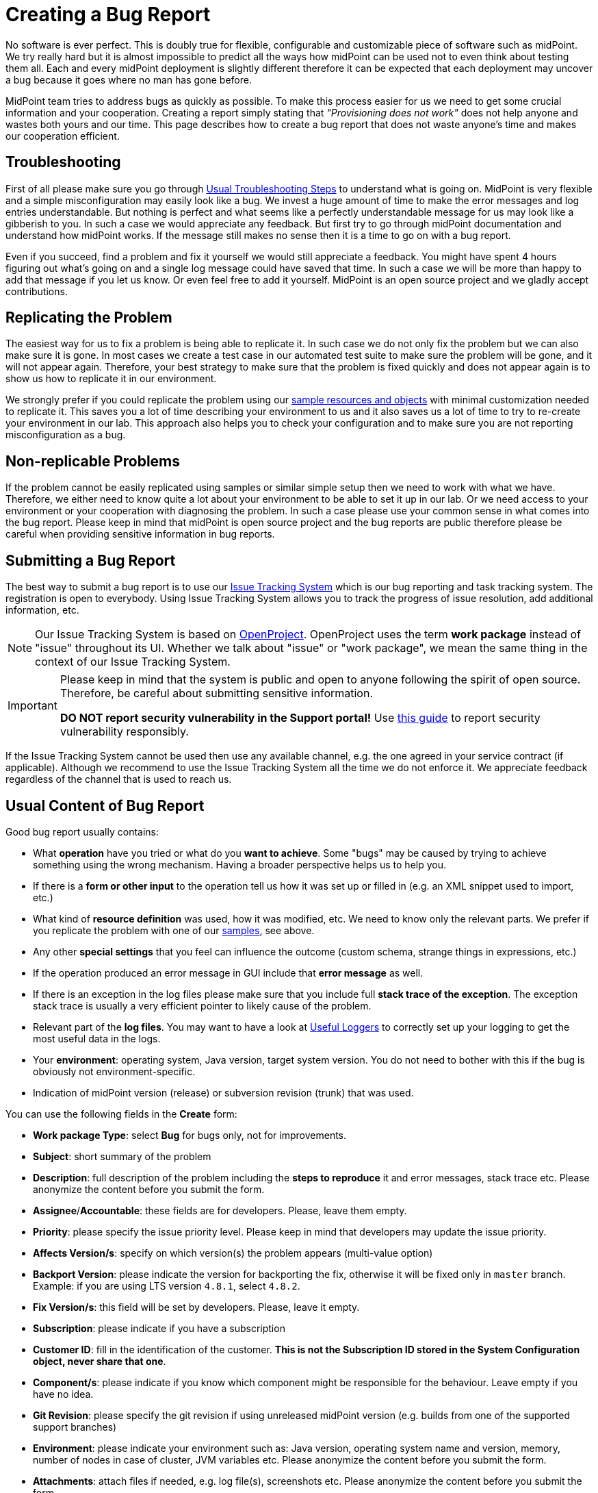 = Creating a Bug Report
:page-keywords: [ 'logging', 'log', 'bug', 'bugreport', 'troubleticket', 'trouble', 'bugtracking', 'troubleshooting' ]
:page-tag: guide

No software is ever perfect.
This is doubly true for flexible, configurable and customizable piece of software such as midPoint.
We try really hard but it is almost impossible to predict all the ways how midPoint can be used not to even think about testing them all.
Each and every midPoint deployment is slightly different therefore it can be expected that each deployment may uncover a bug because it goes where no man has gone before.

MidPoint team tries to address bugs as quickly as possible.
To make this process easier for us we need to get some crucial information and your cooperation.
Creating a report simply stating that _"Provisioning does not work"_ does not help anyone and wastes both yours and our time.
This page describes how to create a bug report that does not waste anyone's time and makes our cooperation efficient.

== Troubleshooting

First of all please make sure you go through xref:/midpoint/reference/diag/troubleshooting/usual-troubleshooting-steps/[Usual Troubleshooting Steps] to understand what is going on.
MidPoint is very flexible and a simple misconfiguration may easily look like a bug.
We invest a huge amount of time to make the error messages and log entries understandable.
But nothing is perfect and what seems like a perfectly understandable message for us may look like a gibberish to you.
In such a case we would appreciate any feedback.
But first try to go through midPoint documentation and understand how midPoint works.
If the message still makes no sense then it is a time to go on with a bug report.

Even if you succeed, find a problem and fix it yourself we would still appreciate a feedback.
You might have spent 4 hours figuring out what's going on and a single log message could have saved that time.
In such a case we will be more than happy to add that message if you let us know.
Or even feel free to add it yourself.
MidPoint is an open source project and we gladly accept contributions.

== Replicating the Problem

The easiest way for us to fix a problem is being able to replicate it.
In such case we do not only fix the problem but we can also make sure it is gone.
In most cases we create a test case in our automated test suite to make sure the problem will be gone, and it will not appear again.
Therefore, your best strategy to make sure that the problem is fixed quickly and does not appear again is to show us how to replicate it in our environment.

We strongly prefer if you could replicate the problem using our https://github.com/Evolveum/midpoint/tree/master/samples[sample resources and objects] with minimal customization needed to replicate it.
This saves you a lot of time describing your environment to us and it also saves us a lot of time to try to re-create your environment in our lab.
This approach also helps you to check your configuration and to make sure you are not reporting misconfiguration as a bug.

== Non-replicable Problems

If the problem cannot be easily replicated using samples or similar simple setup then we need to work with what we have.
Therefore, we either need to know quite a lot about your environment to be able to set it up in our lab.
Or we need access to your environment or your cooperation with diagnosing the problem.
In such a case please use your common sense in what comes into the bug report.
Please keep in mind that midPoint is open source project and the bug reports are public therefore please be careful when providing sensitive information in bug reports.

== Submitting a Bug Report

The best way to submit a bug report is to use our https://support.evolveum.com/[Issue Tracking System] which is our bug reporting and task tracking system.
The registration is open to everybody.
Using Issue Tracking System allows you to track the progress of issue resolution, add additional information, etc.

[NOTE]
====
Our Issue Tracking System is based on https://www.openproject.org/[OpenProject].
OpenProject uses the term *work package* instead of "issue" throughout its UI.
Whether we talk about "issue" or "work package", we mean the same thing in the context of our Issue Tracking System.
====

[IMPORTANT]
====
Please keep in mind that the system is public and open to anyone following the spirit of open source.
Therefore, be careful about submitting sensitive information.

*DO NOT report security vulnerability in the Support portal!*
Use xref:/midpoint/security/security-guide/#reporting-security-issues[this guide] to report security vulnerability responsibly.
====

If the Issue Tracking System cannot be used then use any available channel, e.g. the one agreed in your service contract (if applicable).
Although we recommend to use the Issue Tracking System all the time we do not enforce it.
We appreciate feedback regardless of the channel that is used to reach us.

== Usual Content of Bug Report

Good bug report usually contains:

* What *operation* have you tried or what do you *want to achieve*.
Some "bugs" may be caused by trying to achieve something using the wrong mechanism.
Having a broader perspective helps us to help you.

* If there is a *form or other input* to the operation tell us how it was set up or filled in (e.g. an XML snippet used to import, etc.)

* What kind of *resource definition* was used, how it was modified, etc.
We need to know only the relevant parts.
We prefer if you replicate the problem with one of our link:https://github.com/Evolveum/midpoint/tree/master/samples[samples], see above.

* Any other *special settings* that you feel can influence the outcome (custom schema, strange things in expressions, etc.)

* If the operation produced an error message in GUI include that *error message* as well.

* If there is an exception in the log files please make sure that you include full *stack trace of the exception*. The exception stack trace is usually a very efficient pointer to likely cause of the problem.

* Relevant part of the *log files*. You may want to have a look at xref:/midpoint/reference/diag/logging/useful-loggers/[Useful Loggers] to correctly set up your logging to get the most useful data in the logs.

* Your *environment*: operating system, Java version, target system version.
You do not need to bother with this if the bug is obviously not environment-specific.

* Indication of midPoint version (release) or subversion revision (trunk) that was used.

You can use the following fields in the *Create* form:

* *Work package Type*: select *Bug* for bugs only, not for improvements.
* *Subject*: short summary of the problem
* *Description*: full description of the problem including the *steps to reproduce* it and error messages, stack trace etc. Please anonymize the content before you submit the form.
* *Assignee*/*Accountable*: these fields are for developers. Please, leave them empty.
* *Priority*: please specify the issue priority level.
Please keep in mind that developers may update the issue priority.
* *Affects Version/s*: specify on which version(s) the problem appears (multi-value option)
* *Backport Version*: please indicate the version for backporting the fix, otherwise it will be fixed only in `master` branch.
Example: if you are using LTS version `4.8.1`, select `4.8.2`.
* *Fix Version/s*: this field will be set by developers. Please, leave it empty.
* *Subscription*: please indicate if you have a subscription
* *Customer ID*: fill in the identification of the customer.
*This is not the Subscription ID stored in the System Configuration object, never share that one*.
* *Component/s*: please indicate if you know which component might be responsible for the behaviour.
Leave empty if you have no idea.
* *Git Revision*: please specify the git revision if using unreleased midPoint version (e.g. builds from one of the supported support branches)
* *Environment*: please indicate your environment such as: Java version, operating system name and version, memory, number of nodes in case of cluster, JVM variables etc. Please anonymize the content before you submit the form.
* *Attachments*: attach files if needed, e.g. log file(s), screenshots etc.
Please anonymize the content before you submit the form.

*Not all of the above is required in a bug report.*
Use your common sense.
As a rule of the thumb more information is usually better than little information.
But sometimes too much non-relevant information may obscure the tiny problem that would be obvious if just the right amount of information is provided.

== See Also

* xref:/midpoint/reference/diag/troubleshooting/usual-troubleshooting-steps/[Usual Troubleshooting Steps]

* xref:/midpoint/devel/bugfixing/[Bugfixing and Support]

* xref:/support/bug-tracking-system/[]

* xref:/midpoint/reference/diag/troubleshooting/[]
